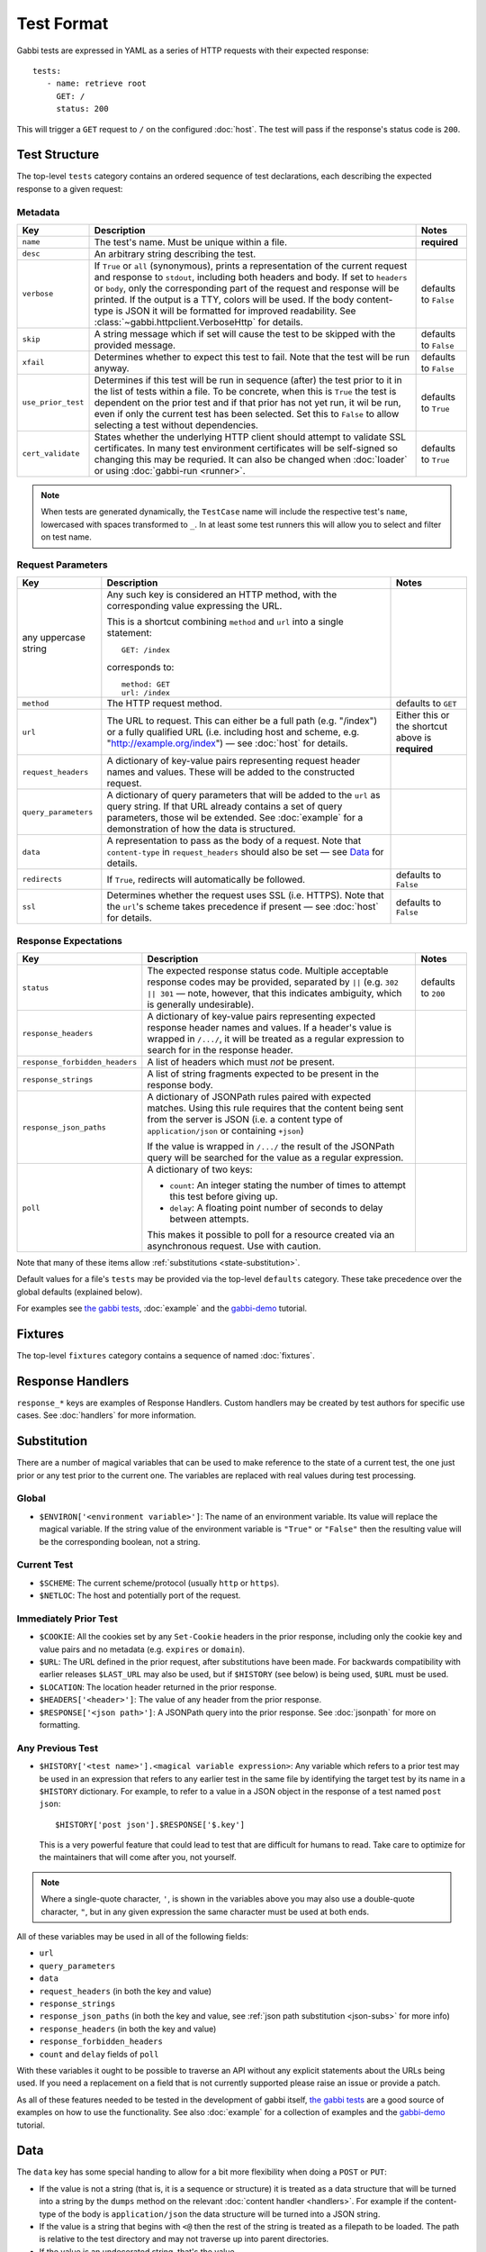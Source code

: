 .. highlight:: yaml


Test Format
===========

Gabbi tests are expressed in YAML as a series of HTTP requests with their
expected response::

    tests:
       - name: retrieve root
         GET: /
         status: 200

This will trigger a ``GET`` request to ``/`` on the configured :doc:`host`. The
test will pass if the response's status code is ``200``.


.. _test-structure:

Test Structure
--------------

The top-level ``tests`` category contains an ordered sequence of test
declarations, each describing the expected response to a given request:

.. _metadata:

Metadata
********

.. list-table::
   :header-rows: 1

   * - Key
     - Description
     - Notes
   * - ``name``
     - The test's name. Must be unique within a file.
     - **required**
   * - ``desc``
     - An arbitrary string describing the test.
     -
   * - ``verbose``
     - If ``True`` or ``all`` (synonymous), prints a representation of the
       current request and response to ``stdout``, including both headers and
       body. If set to ``headers`` or ``body``, only the corresponding part of
       the request and response will be printed. If the output is a TTY, colors
       will be used. If the body content-type is JSON it will be formatted for
       improved readability. See :class:`~gabbi.httpclient.VerboseHttp` for
       details.
     - defaults to ``False``
   * - ``skip``
     - A string message which if set will cause the test to be skipped with the
       provided message.
     - defaults to ``False``
   * - ``xfail``
     - Determines whether to expect this test to fail. Note that the test will
       be run anyway.
     - defaults to ``False``
   * - ``use_prior_test``
     - Determines if this test will be run in sequence (after) the test prior
       to it in the list of tests within a file. To be concrete, when this is
       ``True`` the test is dependent on the prior test and if that prior
       has not yet run, it wil be run, even if only the current test has been
       selected. Set this to ``False`` to allow selecting a test without
       dependencies.
     - defaults to ``True``
   * - ``cert_validate``
     - States whether the underlying HTTP client should attempt to validate SSL
       certificates. In many test environment certificates will be self-signed
       so changing this may be requried. It can also be changed when
       :doc:`loader` or using :doc:`gabbi-run <runner>`.
     - defaults to ``True``


.. note:: When tests are generated dynamically, the ``TestCase`` name will
          include the respective test's ``name``, lowercased with spaces
          transformed to ``_``. In at least some test runners this will allow
          you to select and filter on test name.

.. _request-parameters:

Request Parameters
******************

.. table::

   ====================  ========================================  ============
   Key                   Description                               Notes
   ====================  ========================================  ============
   any uppercase string  Any such key is considered an HTTP
                         method, with the corresponding value
                         expressing the URL.

                         This is a shortcut combining ``method``
                         and ``url`` into a single statement::

                             GET: /index

                         corresponds to::

                             method: GET
                             url: /index

   ``method``            The HTTP request method.                  defaults to
                                                                   ``GET``

   ``url``               The URL to request. This can either be a  Either this
                         full path (e.g. "/index") or a fully      or the
                         qualified URL (i.e. including host and    shortcut
                         scheme, e.g.                              above is
                         "http://example.org/index") — see         **required**
                         :doc:`host` for details.

   ``request_headers``   A dictionary of key-value pairs
                         representing request header names and
                         values. These will be added to the
                         constructed request.

   ``query_parameters``  A dictionary of query parameters that
                         will be added to the ``url`` as query
                         string. If that URL already contains a
                         set of query parameters, those wil be
                         extended. See :doc:`example` for a
                         demonstration of how the data is
                         structured.

   ``data``              A representation to pass as the body of
                         a request. Note that ``content-type`` in
                         ``request_headers`` should also be set —
                         see `Data`_ for details.

   ``redirects``         If ``True``, redirects will               defaults to
                         automatically be followed.                ``False``

   ``ssl``               Determines whether the request uses SSL   defaults to
                         (i.e. HTTPS). Note that the ``url``'s     ``False``
                         scheme takes precedence if present — see
                         :doc:`host` for details.
   ====================  ========================================  ============

.. _response-expectations:

Response Expectations
*********************

.. table::

   ==============================  =====================================  ============
   Key                             Description                            Notes
   ==============================  =====================================  ============
   ``status``                      The expected response status code.     defaults to
                                   Multiple acceptable response codes     ``200``
                                   may be provided, separated by ``||``
                                   (e.g. ``302 || 301`` — note, however,
                                   that this indicates ambiguity, which
                                   is generally undesirable).

   ``response_headers``            A dictionary of key-value pairs
                                   representing expected response header
                                   names and values. If a header's value
                                   is wrapped in ``/.../``, it will be
                                   treated as a regular expression to
                                   search for in the response header.

   ``response_forbidden_headers``  A list of headers which must `not`
                                   be present.

   ``response_strings``            A list of string fragments expected
                                   to be present in the response body.

   ``response_json_paths``         A dictionary of JSONPath rules paired
                                   with expected matches. Using this
                                   rule requires that the content being
                                   sent from the server is JSON (i.e. a
                                   content type of ``application/json``
                                   or containing ``+json``)

                                   If the value is wrapped in ``/.../``
                                   the result of the JSONPath query
                                   will be searched for the
                                   value as a regular expression.

   ``poll``                        A dictionary of two keys:

                                   * ``count``: An integer stating the
                                     number of times to attempt this
                                     test before giving up.
                                   * ``delay``: A floating point number
                                     of seconds to delay between
                                     attempts.

                                   This makes it possible to poll for a
                                   resource created via an asynchronous
                                   request. Use with caution.
   ==============================  =====================================  ============

Note that many of these items allow :ref:`substitutions <state-substitution>`.

Default values for a file's ``tests`` may be provided via the top-level
``defaults`` category. These take precedence over the global defaults
(explained below).

For examples see `the gabbi tests`_, :doc:`example` and the `gabbi-demo`_
tutorial.


.. _fixtures:

Fixtures
--------

The top-level ``fixtures`` category contains a sequence of named
:doc:`fixtures`.


.. _response-handlers:

Response Handlers
-----------------

``response_*`` keys are examples of Response Handlers. Custom handlers may be
created by test authors for specific use cases. See :doc:`handlers` for more
information.


.. _state-substitution:

Substitution
------------

There are a number of magical variables that can be used to make
reference to the state of a current test, the one just prior or any
test prior to the current one. The variables are replaced with real
values during test processing.

Global
******

* ``$ENVIRON['<environment variable>']``: The name of an environment
  variable. Its value will replace the magical variable. If the
  string value of the environment variable is ``"True"`` or
  ``"False"`` then the resulting value will be the corresponding
  boolean, not a string.

Current Test
************

* ``$SCHEME``: The current scheme/protocol (usually ``http`` or ``https``).
* ``$NETLOC``: The host and potentially port of the request.

Immediately Prior Test
**********************

* ``$COOKIE``: All the cookies set by any ``Set-Cookie`` headers in
  the prior response, including only the cookie key and value pairs
  and no metadata (e.g. ``expires`` or ``domain``).
* ``$URL``: The URL defined in the prior request, after
  substitutions have been made. For backwards compatibility with
  earlier releases ``$LAST_URL`` may also be used, but if
  ``$HISTORY`` (see below) is being used, ``$URL`` must be used.
* ``$LOCATION``: The location header returned in the prior response.
* ``$HEADERS['<header>']``: The value of any header from the
  prior response.
* ``$RESPONSE['<json path>']``: A JSONPath query into the prior
  response. See :doc:`jsonpath` for more on formatting.

Any Previous Test
*****************

* ``$HISTORY['<test name>'].<magical variable expression>``: Any variable
  which refers to a prior test may be used in an expression that refers to
  any earlier test in the same file by identifying the target test by its
  name in a ``$HISTORY`` dictionary. For example, to refer to a value
  in a JSON object in the response of a test named ``post json``::

    $HISTORY['post json'].$RESPONSE['$.key']

  This is a very powerful feature that could lead to test that are
  difficult for humans to read. Take care to optimize for the
  maintainers that will come after you, not yourself.

.. note:: Where a single-quote character, ``'``, is shown in the variables
          above you may also use a double-quote character, ``"``, but in any
          given expression the same character must be used at both ends.

All of these variables may be used in all of the following fields:

* ``url``
* ``query_parameters``
* ``data``
* ``request_headers`` (in both the key and value)
* ``response_strings``
* ``response_json_paths`` (in both the key and value, see
  :ref:`json path substitution <json-subs>` for more info)
* ``response_headers`` (in both the key and value)
* ``response_forbidden_headers``
* ``count`` and ``delay`` fields of ``poll``

With these variables it ought to be possible to traverse an API without any
explicit statements about the URLs being used. If you need a
replacement on a field that is not currently supported please raise
an issue or provide a patch.

As all of these features needed to be tested in the development of
gabbi itself, `the gabbi tests`_ are a good source of examples on how
to use the functionality. See also :doc:`example` for a collection
of examples and the `gabbi-demo`_ tutorial.


.. _data:

Data
----

The ``data`` key has some special handing to allow for a bit more
flexibility when doing a ``POST`` or ``PUT``:

* If the value is not a string (that is, it is a sequence or structure)
  it is treated as a data structure that will be turned into a
  string by the ``dumps`` method on the relevant
  :doc:`content handler <handlers>`. For example if the content-type of
  the body is ``application/json`` the data structure will be turned
  into a JSON string.
* If the value is a string that begins with ``<@`` then the rest of the
  string is treated as a filepath to be loaded. The path is relative
  to the test directory and may not traverse up into parent directories.
* If the value is an undecorated string, that's the value.

.. note:: When reading from a file care should be taken to ensure that a
          reasonable content-type is set for the data as this will control
          if any encoding is done of the resulting string value. If it
          is text, json, xml or javascript it will be encoded to UTF-8.


.. _the gabbi tests: https://github.com/cdent/gabbi/tree/master/gabbi/tests/gabbits_intercept
.. _gabbi-demo: https://github.com/cdent/gabbi-demo
